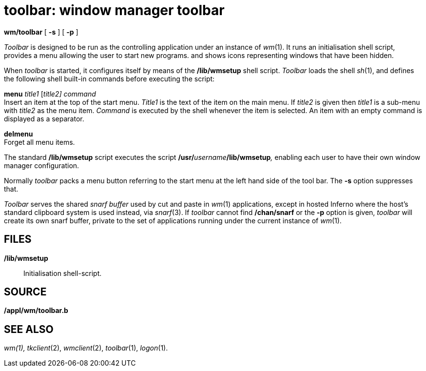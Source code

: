 = toolbar: window manager toolbar


*wm/toolbar* [ *-s* ] [ *-p* ]


_Toolbar_ is designed to be run as the controlling application under an
instance of _wm_(1). It runs an initialisation shell script, provides a
menu allowing the user to start new programs. and shows icons
representing windows that have been hidden.

When _toolbar_ is started, it configures itself by means of the
*/lib/wmsetup* shell script. _Toolbar_ loads the shell _sh_(1), and
defines the following shell built-in commands before executing the
script:

*menu* _title1_ [_title2]_ _command_ +
Insert an item at the top of the start menu. _Title1_ is the text of the
item on the main menu. If _title2_ is given then _title1_ is a sub-menu
with _title2_ as the menu item. _Command_ is executed by the shell
whenever the item is selected. An item with an empty command is
displayed as a separator.

*delmenu* +
Forget all menu items.

The standard */lib/wmsetup* script executes the script
**/usr/**__username__**/lib/wmsetup**__,__ enabling each user to have
their own window manager configuration.

Normally _toolbar_ packs a menu button referring to the start menu at
the left hand side of the tool bar. The *-s* option suppresses that.

_Toolbar_ serves the shared _snarf buffer_ used by cut and paste in
_wm_(1) applications, except in hosted Inferno where the host's standard
clipboard system is used instead, via _snarf_(3). If _toolbar_ cannot
find */chan/snarf* or the *-p* option is given, _toolbar_ will create
its own snarf buffer, private to the set of applications running under
the current instance of _wm_(1).

== FILES

*/lib/wmsetup*::
  Initialisation shell-script.

== SOURCE

*/appl/wm/toolbar.b*

== SEE ALSO

_wm(1),_ _tkclient_(2), _wmclient_(2), _toolbar_(1), _logon_(1).
